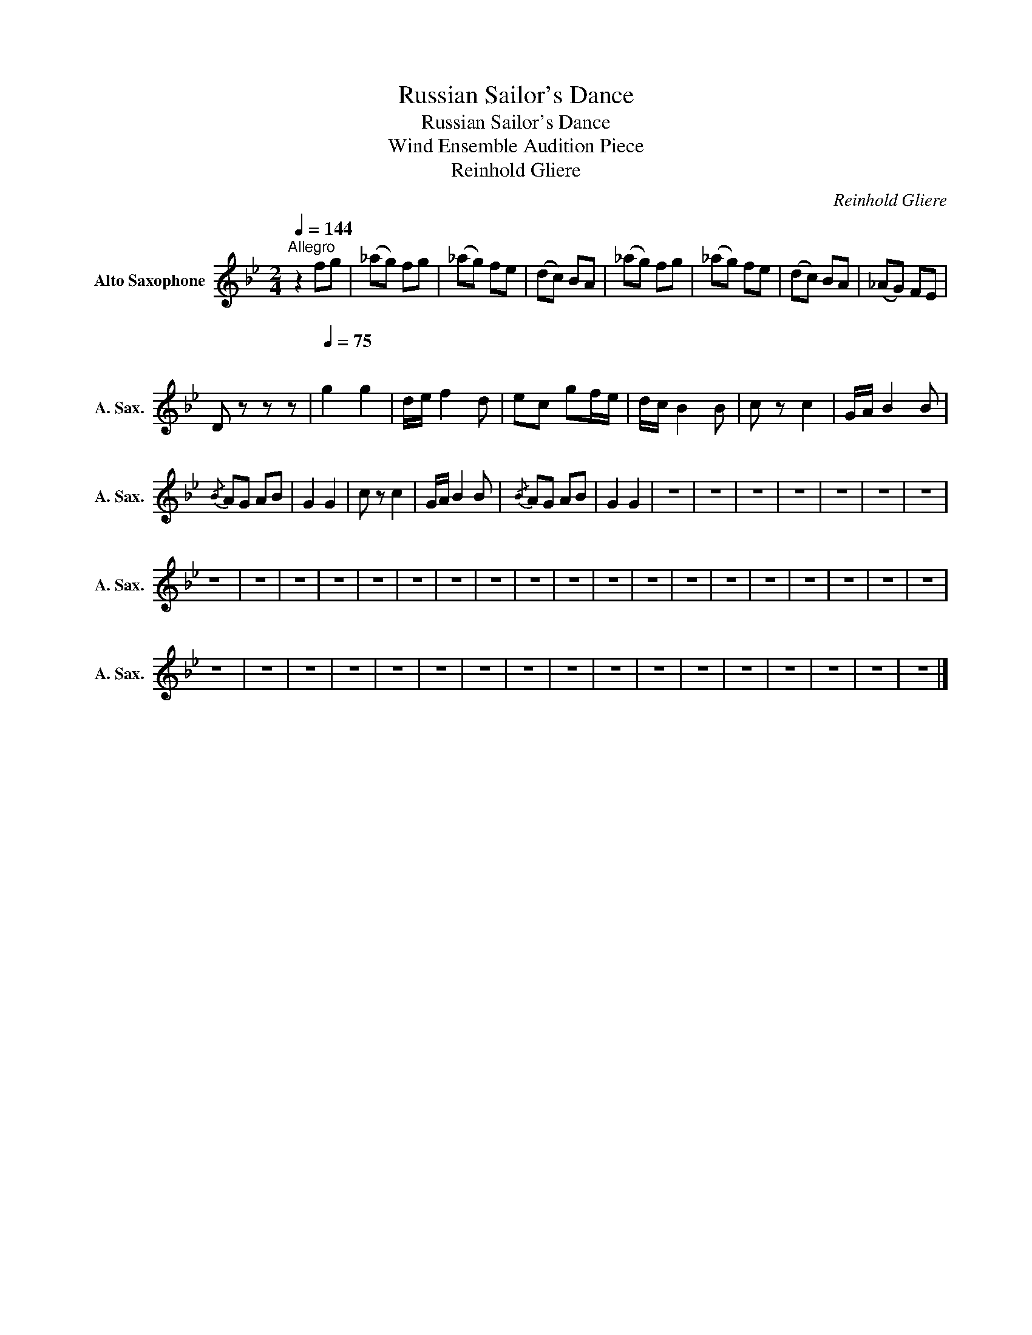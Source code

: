 X:1
T:Russian Sailor's Dance
T:Russian Sailor's Dance
T:Wind Ensemble Audition Piece
T:Reinhold Gliere
C:Reinhold Gliere
L:1/8
Q:1/4=144
M:2/4
K:none
V:1 treble transpose=-9 nm="Alto Saxophone" snm="A. Sax."
V:1
[K:Bb]"^Allegro" z2 fg | (_ag) fg | (_ag) fe | (dc) BA | (_ag) fg | (_ag) fe | (dc) BA | (_AG) FE | %8
 D z z z |[Q:1/4=75]"^\n" g2 g2 | d/e/ f2 d | ec gf/e/ | d/c/ B2 B | c z c2 | G/A/ B2 B | %15
{/B} AG AB | G2 G2 | c z c2 | G/A/ B2 B |{/B} AG AB | G2 G2 | z4 | z4 | z4 | z4 | z4 | z4 | z4 | %28
 z4 | z4 | z4 | z4 | z4 | z4 | z4 | z4 | z4 | z4 | z4 | z4 | z4 | z4 | z4 | z4 | z4 | z4 | z4 | %47
 z4 | z4 | z4 | z4 | z4 | z4 | z4 | z4 | z4 | z4 | z4 | z4 | z4 | z4 | z4 | z4 | z4 |] %64

